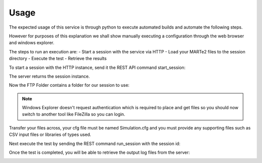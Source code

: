 Usage
#####

The expected usage of this service is through python to execute automated builds and automate the following steps.

However for purposes of this explanation we shall show manually executing a configuration through the web browser and windows explorer.

The steps to run an execution are:
- Start a session with the service via HTTP
- Load your MARTe2 files to the session directory
- Execute the test
- Retrieve the results

To start a session with the HTTP instance, send it the REST API command start_session:

.. image:: _static/imgs/usage_1.png
  :alt: Getting session instance

The server returns the session instance.

Now the FTP Folder contains a folder for our session to use:

.. image:: _static/imgs/usage_2.png
  :alt: Getting FTP Folder

.. note:: Windows Explorer doesn't request authentication which is required to place and get files so you should now switch to another tool like FileZilla so you can login.

.. image:: _static/imgs/usage_3.png
  :alt: Send FTP files
  
Transfer your files across, your cfg file must be named Simulation.cfg and you must provide any supporting files such as CSV input files or libraries of types used.

Next execute the test by sending the REST command run_session with the session id:

.. image:: _static/imgs/usage_4.png
  :alt: Execute test

Once the test is completed, you will be able to retrieve the output log files from the server:

.. image:: _static/imgs/usage_5.png
  :alt: Get files
